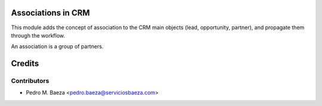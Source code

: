 Associations in CRM
===================

This module adds the concept of association to the CRM main objects (lead,
opportunity, partner), and propagate them through the workflow.

An association is a group of partners.

Credits
=======

Contributors
------------
* Pedro M. Baeza <pedro.baeza@serviciosbaeza.com>
